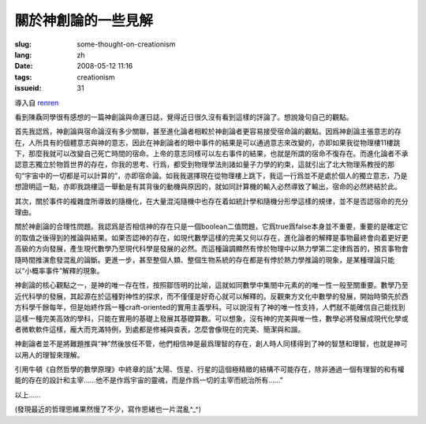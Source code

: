 關於神創論的一些見解 
===============================

:slug: some-thought-on-creationism
:lang: zh
:date: 2008-05-12 11:16
:tags: creationism
:issueid: 31

導入自
`renren <http://blog.renren.com/blog/230263946/292274803>`_

看到陳驫同學很有感想的一篇神創論與命運日誌，覺得近日很久沒有看到這樣的評論了。想說幾句自己的觀點。

首先我認爲，神創論與宿命論沒有多少關聯，甚至進化論者相較於神創論者更容易接受宿命論的觀點。因爲神創論主張意志的存在，人所具有的個體意志與神的意志，因此在神創論者的眼中事件的結果是可以通過意志來改變的，亦即如果我從物理樓11樓跳下，那麼我就可以改變自己死亡時間的宿命。上帝的意志同樣可以左右事件的結果，也就是所謂的宿命不復存在。而進化論者不承認意志獨立於物質世界的存在，你我的思考、行爲，都受到物理學法則諸如量子力學的約束，這就引出了北大物理系教授的那句“宇宙中的一切都是可以計算的”，亦即宿命論。如我我選擇現在從物理樓上跳下，我這一行爲並不是處於個人的獨立意志，乃是想證明這一點，亦即我跳樓這一舉動是有其背後的動機與原因的，就如同計算機的輸入必然導致了輸出，宿命的必然終結於此。

其次，關於事件的複雜度所導致的隨機化，在大量混沌隨機中也存在着如統計學和隨機分形學這樣的規律，並不是否認宿命的充分理由。

關於神創論的合理性問題。我認爲是否相信神的存在只是一個boolean二值問題，它爲true爲false本身並不重要，重要的是確定它的取值之後得到的推論與結果。如果否認神的存在，如現代數學這樣的完美又何以存在，進化論者的解釋是事物最終會向着更好更高級的方向發展，產生現代數學乃至現代科學是發展的必然。而這種論調顯然有悖於物理中以熱力學第二定律爲首的，預言事物會隨時間推演愈發混亂的論斷。更進一步，甚至整個人類、整個生物系統的存在都是有悖於熱力學推論的現象，是某種理論只能以“小概率事件”解釋的現象。

神創論的核心觀點之一，是神的唯一存在性，按照鄒恆明的比喻，這就如同數學中集閤中元素的的唯一性一般至關重要。數學乃至近代科學的發展，其起源在於這種對神性的探求，而不僅僅是好奇心就可以解釋的。反觀東方文化中數學的發展，開始時領先於西方科學千餘每年，但是始終作爲一種craft-oriented的實用主義學科。可以說沒有了神的唯一性支持，人們就不能確信自己能找到這樣一種完美高效的學科，只能在實用的基礎上發展其基礎算數。可以想象，沒有神的完美與唯一性，數學必將發展成現代化學或者微軟軟件這樣，龐大而充滿特例，到處都是修補與查表，怎麼會像現在的完美、簡潔與和諧。

神創論者並不是將難題推與“神”然後放任不管，他們相信神是最爲理智的存在，創人時人同樣得到了神的智慧和理智，也就是神可以用人的理智來理解。

引用牛頓《自然哲學的數學原理》中終章的話“太陽、恆星、行星的這個極精緻的結構不可能存在，除非通過一個有理智的和有權能的存在的設計和主宰……他不是作爲宇宙的靈魂，而是作爲一切的主宰而統治所有……”

以上……

(發現最近的哲理思維果然慢了不少，寫作思緒也一片混亂^\_^)


